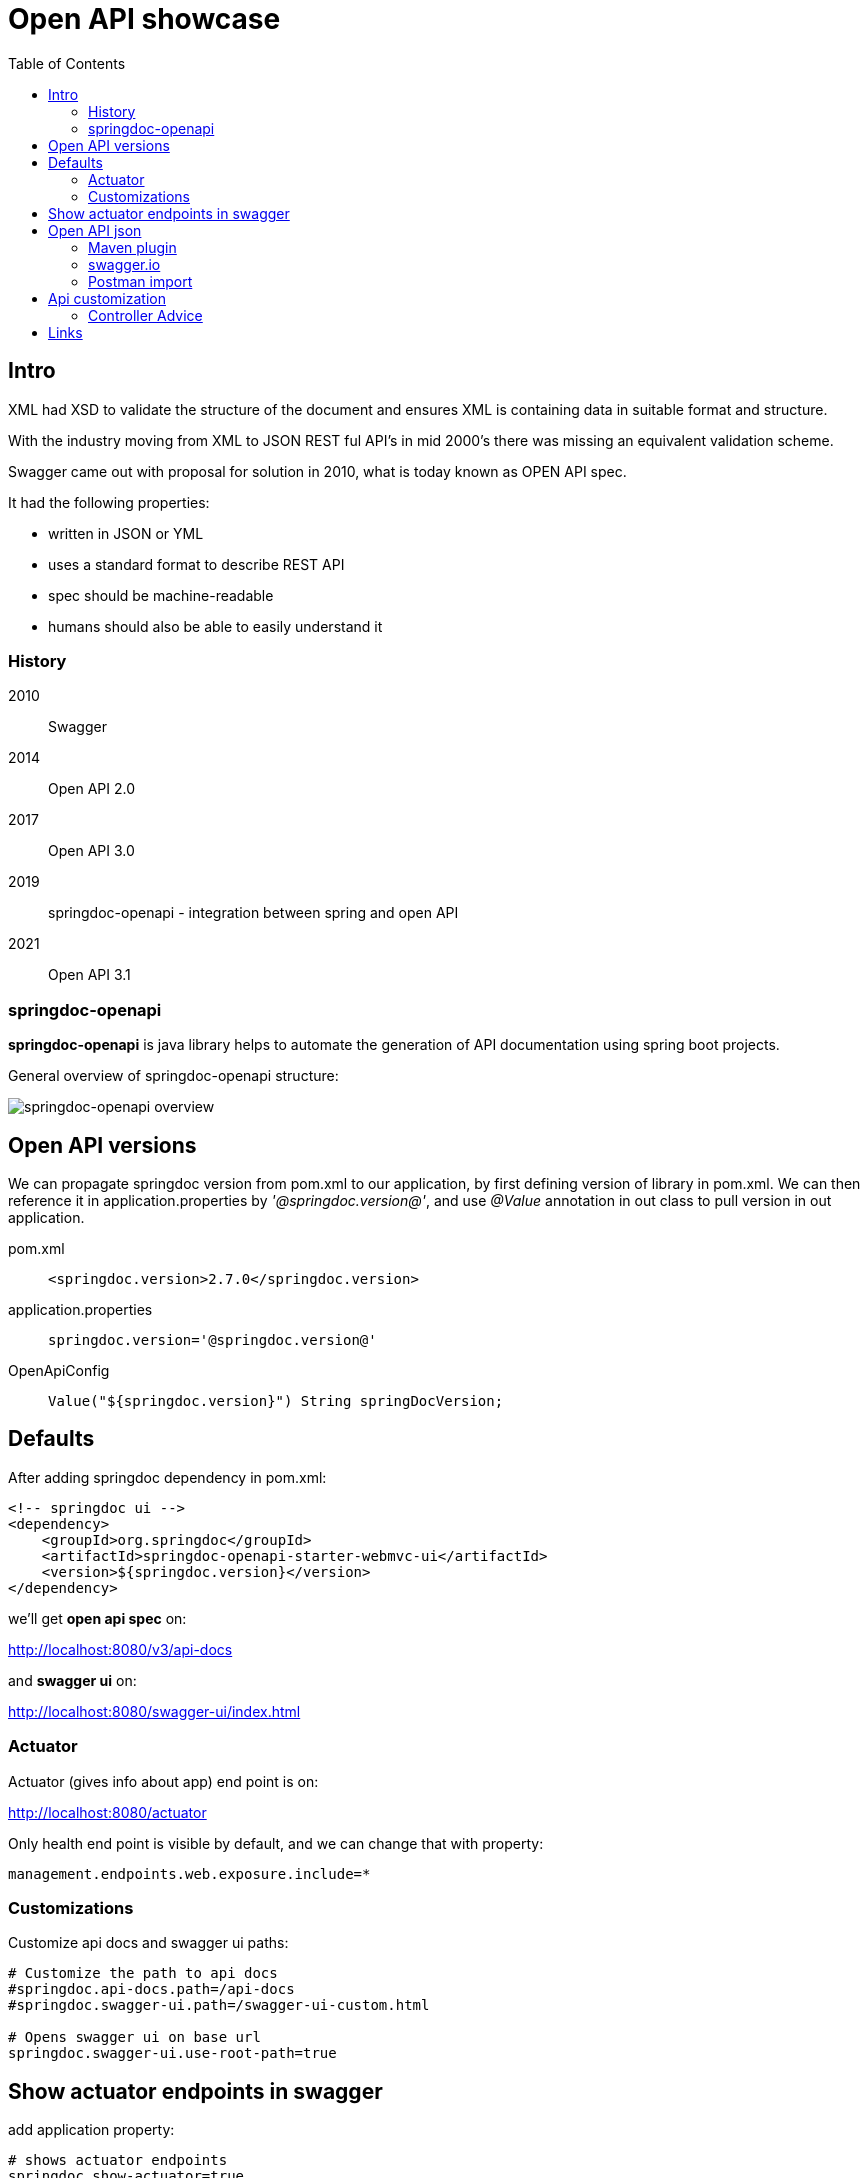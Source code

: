 = Open API showcase
:toc:


== Intro

XML had XSD to validate the structure of the document and ensures XML is containing data in suitable format and structure.

With the industry moving from XML to JSON REST ful API's in mid 2000's there was missing an equivalent validation scheme.

Swagger came out with proposal for solution in 2010, what is today known as OPEN API spec.


It had the following properties:

- written in JSON or YML
- uses a standard format to describe REST API
- spec should be machine-readable
- humans should also be able to easily understand it

=== History

2010:: Swagger
2014:: Open API 2.0
2017:: Open API 3.0
2019:: springdoc-openapi - integration between spring and open API
2021:: Open API 3.1

=== springdoc-openapi

**springdoc-openapi** is java library helps to automate the generation of API documentation using spring boot projects.

General overview of springdoc-openapi structure:

image:DOCS/images/springdoc-openapi.png[springdoc-openapi overview]


== Open API versions

We can propagate springdoc version from pom.xml to our application, by first defining version of library in pom.xml.
We can then reference it in application.properties by __'@springdoc.version@'__, and use __@Value__ annotation in out class to pull version in out application.

pom.xml:: ```<springdoc.version>2.7.0</springdoc.version>```
application.properties:: ```springdoc.version='@springdoc.version@'```
OpenApiConfig:: ```Value("${springdoc.version}") String springDocVersion;```

== Defaults

After adding springdoc dependency in pom.xml:

----
<!-- springdoc ui -->
<dependency>
    <groupId>org.springdoc</groupId>
    <artifactId>springdoc-openapi-starter-webmvc-ui</artifactId>
    <version>${springdoc.version}</version>
</dependency>
----

we'll get **open api spec** on:

link:http://localhost:8080/v3/api-docs[]

and **swagger ui** on:

link:http://localhost:8080/swagger-ui/index.html[]


=== Actuator

Actuator (gives info about app) end point is on:

link:http://localhost:8080/actuator[]

Only health end point is visible by default, and we can change that with property:

[source]
----
management.endpoints.web.exposure.include=*
----

=== Customizations

Customize api docs and swagger ui paths:

----
# Customize the path to api docs
#springdoc.api-docs.path=/api-docs
#springdoc.swagger-ui.path=/swagger-ui-custom.html

# Opens swagger ui on base url
springdoc.swagger-ui.use-root-path=true
----


== Show actuator endpoints in swagger

add application property:
----
# shows actuator endpoints
springdoc.show-actuator=true
----

Basic Open API @Bean configuration for Group related to actuator

[source,java]
----
@Bean
GroupedOpenApi actuatorApi() {
    return GroupedOpenApi
            .builder()
            .group("actuator")
            .addOpenApiCustomizer(openApi -> openApi.info(new Info().title("Actuator API").version(springDocVersion)))
            .pathsToMatch("/actuator/**")
            .build();
}
----

Let's not hardcode the base path of actuator

----

----

[source,java]
----
@Bean
GroupedOpenApi actuatorApi(WebEndpointProperties endpointProperties) {
    return GroupedOpenApi
            .builder()
            .group("actuator")
            .addOpenApiCustomizer(openApi -> openApi.info(new Info().title("Actuator API").version(springDocVersion)))
            //.pathsToMatch("/actuator/**")
            // when base actuator path is changed with property: management.endpoints.web.base-path
            .pathsToMatch(endpointProperties.getBasePath() + ALL_PATTERN)
            .build();
}
----

image::DOCS/images/swagger_actuator_group.PNG[swagger actuator group]


== Open API json

Open API documentation can be generated as part of the build process (```mvn verify```) and imported into postman to create collection.

=== Maven plugin

Open API has maven plugin that, by default generates, __openapi.json__ in the root of build directory __${project.build.directory}__.

Minimal __pom.xml__ build configuration (add the plugin and hook it to pre and post integrate phase of spring boot maven plugin wiht start and stop goals):

----
            <plugin>
                <groupId>org.springframework.boot</groupId>
                <artifactId>spring-boot-maven-plugin</artifactId>
                <configuration>
                    <excludes>
                        <exclude>
                            <groupId>org.projectlombok</groupId>
                            <artifactId>lombok</artifactId>
                        </exclude>
                    </excludes>
<!--                    <jvmArguments>-Dspring.application.admin.enabled=true</jvmArguments>-->
                </configuration>
                <executions>
                    <execution>
                        <goals>
                            <goal>start</goal>
                            <goal>stop</goal>
                        </goals>
                    </execution>
                </executions>
            </plugin>
            <plugin>
                <groupId>org.springdoc</groupId>
                <artifactId>springdoc-openapi-maven-plugin</artifactId>
                <version>1.4</version>
                <executions>
                    <execution>
                        <id>integration-test</id>
                        <goals>
                            <goal>generate</goal>
                        </goals>
                    </execution>
                </executions>
            </plugin>
        </plugins>
----

Url, name and location of the file can be modified with configuration:

----
<plugin>
    <executions>
        .........
    </executions>
    <configuration>
        <apiDocsUrl>http://localhost:8080/v3/api-docs</apiDocsUrl>
        <outputFileName>openapi.json</outputFileName>
        <outputDir>${project.build.directory}</outputDir>
    </configuration>
</plugin>
----

=== swagger.io

Open API spec can be imported to link:https://swagger.io/resources/open-api/[swagger.io swagger editor] to generate server and client for different programming languages.

image:DOCS/images/swagger-editor.png[swagger editor options]


=== Postman import

Open API json (__actuator.json__) can be imported into postman to create collection

image::DOCS/images/postman_import_openapi_json.PNG[postman import open api json]

image::DOCS/images/postman_collection.PNG[postman collection from open api json]


== Api customization

We can use open API annotations, like ```@Operation```, ```@ApiResponses```, ```@RequestBody```, etc. to describe and provide examples for our API's

Some of the spring's libraries work out of the box with open API spec, i.e.:

spring data jpa:: ```Pageable```
spring validations:: ```@Size(min/max) @NotBlank```


=== Controller Advice

Global exceptions handlers (classes marked with ```@ControllerAdvice```) methods marked with ```@ResponseStatus``` are also automatically picked as valid api responses.

Good use case is to translate validation errors to something your api spec demands.

== Links

link:https://springdoc.org/[springDoc documentation]

link:https://swagger.io/resources/open-api/[swagger.io]

link:https://datatracker.ietf.org/doc/html/rfc7807[ProblemDetail RFC 7807 standard]

link:https://mailgun-docs.redoc.ly/docs/mailgun/api-reference/openapi-final/tag/Messages/[MailGun API reference]